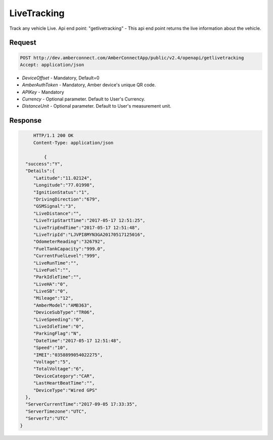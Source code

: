 LiveTracking
============
Track any vehicle Live. Api end point: "getlivetracking" - This api end point returns the live information about the  vehicle. 

Request
+++++++

.. code-block:: json

      POST http://dev.amberconnect.com/AmberConnectApp/public/v2.4/openapi/getlivetracking
      Accept: application/json

* `DeviceOffset` - Mandatory, Default=0
* `AmberAuthToken` - Mandatory, Amber device's unique QR code.
* `APIKey` - Mandatory
* `Currency` - Optional parameter. Default to User's Currency.
* `DistanceUnit` - Optional parameter. Default to User's measurement unit.



Response
++++++++

.. code-block:: json

      HTTP/1.1 200 OK
      Content-Type: application/json
	  
	  {
   "success":"Y",
   "Details":{
      "Latitude":"11.02124",
      "Longitude":"77.01998",
      "IgnitionStatus":"1",
      "DrivingDirection":"679",
      "GSMSignal":"3",
      "LiveDistance":"",
      "LiveTripStartTime":"2017-05-17 12:51:25",
      "LiveTripEndTime":"2017-05-17 12:51:48",
      "LiveTripId":"LJVPI8MYN3GA20170517125016",
      "OdometerReading":"326792",
      "FuelTankCapacity":"999.0",
      "CurrentFuelLevel":"999",
      "LiveRunTime":"",
      "LiveFuel":"",
      "ParkIdleTime":"",
      "LiveHA":"0",
      "LiveSB":"0",
      "Mileage":"12",
      "AmberModel":"AMB363",
      "DeviceSubType":"TR06",
      "LiveSpeeding":"0",
      "LiveIdleTime":"0",
      "ParkingFlag":"N",
      "DateTime":"2017-05-17 12:51:48",
      "Speed":"10",
      "IMEI":"0358899054022275",
      "Voltage":"5",
      "TotalVoltage":"6",
      "DeviceCategory":"CAR",
      "LastHeartBeatTime":"",
      "DeviceType":"Wired GPS"
   },
   "ServerCurrentTime":"2017-09-05 17:33:35",
   "ServerTimezone":"UTC",
   "ServerTz":"UTC"
 }